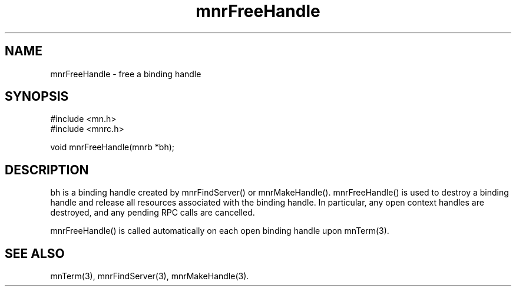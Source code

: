 .TH mnrFreeHandle 3 "31 August 1994"
.SH NAME
mnrFreeHandle - free a binding handle
.SH SYNOPSIS
.nf
#include <mn.h>
#include <mnrc.h>
.LP
void mnrFreeHandle(mnrb *bh);
.SH DESCRIPTION
bh is a binding handle created by mnrFindServer() or mnrMakeHandle().
mnrFreeHandle() is used to destroy a binding handle and release all
resources associated with the binding handle.  In particular, any open
context handles are destroyed, and any pending RPC calls are cancelled.
.LP
mnrFreeHandle() is called automatically on each open binding handle
upon mnTerm(3).
.SH SEE ALSO
mnTerm(3), mnrFindServer(3), mnrMakeHandle(3).
